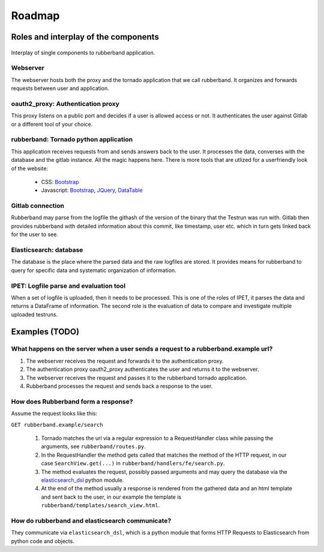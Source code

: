 Roadmap
=======

Roles and interplay of the components
-------------------------------------

.. figure:: img/interplay.svg
    :width: 500px
    :align: center
    :alt: interplay of rubberband components
    :figclass: align-center

    Interplay of single components to rubberband application.

Webserver
_________

The webserver hosts both the proxy and the tornado application that we call rubberband.
It organizes and forwards requests between user and application.

oauth2_proxy: Authentication proxy
__________________________________

This proxy listens on a public port and decides if a user is allowed access or not.
It authenticates the user against Gitlab or a different tool of your choice.

rubberband: Tornado python application
______________________________________

This application receives requests from and sends answers back to the user.
It processes the data, converses with the database and the gitlab instance.
All the magic happens here.
There is more tools that are utlized for a userfriendly look of the website:

   * CSS: `Bootstrap <http://TODO>`_
   * Javascript: `Bootstrap <http://TODO>`_, `JQuery <http://TODO>`_, `DataTable <http://TODO>`_

Gitlab connection
_________________

Rubberband may parse from the logfile the githash of the version of the binary that the Testrun was run with.
Gitlab then provides rubberband with detailed information about this commit, like timestamp, user etc. which in turn gets linked back for the user to see.

Elasticsearch: database
_______________________

The database is the place where the parsed data and the raw logfiles are stored.
It provides means for rubberband to query for specific data and systematic organization of information.

IPET: Logfile parse and evaluation tool
_______________________________________

When a set of logfile is uploaded, then it needs to be processed.
This is one of the roles of IPET, it parses the data and returns a DataFrame of information.
The second role is the evaluation of data to compare and investigate multiple uploaded testruns.


Examples (TODO)
---------------

What happens on the server when a user sends a request to a rubberband.example url?
___________________________________________________________________________________

1. The webserver receives the request and forwards it to the authentication proxy.
2. The authentication proxy oauth2_proxy authenticates the user and returns it to the webserver.
3. The webserver receives the request and passes it to the rubberband tornado application.
4. Rubberband processes the request and sends back a response to the user.

How does Rubberband form a response?
____________________________________

Assume the request looks like this:

``GET rubberband.example/search``

   1. Tornado matches the url via a regular expression to a RequestHandler class while passing the arguments, see ``rubberband/routes.py``.
   2. In the RequestHandler the method gets called that matches the method of the HTTP request, in our case ``SearchView.get(...)`` in ``rubberband/handlers/fe/search.py``.
   3. The method evaluates the request, possibly passed arguments and may query the database via the `elasticsearch_dsl <http://TODO>`_ python module.
   4. At the end of the method usually a response is rendered from the gathered data and an html template and sent back to the user, in our example the template is ``rubberband/templates/search_view.html``.

How do rubberband and elasticsearch communicate?
________________________________________________

They communicate via ``elasticsearch_dsl``, which is a python module that forms HTTP Requests to Elasticsearch from python code and objects.

